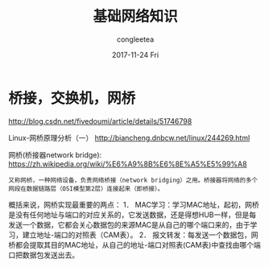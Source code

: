 #+TITLE:       基础网络知识
#+AUTHOR:      congleetea
#+EMAIL:       congleetea@gmail.com
#+DATE:        2017-11-24 Fri
#+URI:         /blog/%y/%m/%d/基础网络知识
#+KEYWORDS:    points,internet
#+TAGS:        bridge,network 
#+LANGUAGE:    en
#+OPTIONS:     H:3 num:nil toc:nil \n:nil ::t |:t ^:nil -:nil f:t *:t <:t
#+DESCRIPTION: 基础网络知识，主要是名词解释


* 桥接，交换机，网桥

http://blog.csdn.net/fivedoumi/article/details/51746798

Linux-网桥原理分析（一） http://biancheng.dnbcw.net/linux/244269.html

网桥(桥接器network bridge): https://zh.wikipedia.org/wiki/%E6%A9%8B%E6%8E%A5%E5%99%A8 
: 又称网桥，一种网络设备，负责网络桥接（network bridging）之用。桥接器将网络的多个网段在数据链路层（OSI模型第2层）连接起来（即桥接）。

概括来说，网桥实现最重要的两点：
1． MAC学习：学习MAC地址，起初，网桥是没有任何地址与端口的对应关系的，它发送数据，还是得想HUB一样，但是每发送一个数据，它都会关心数据包的来源MAC是从自己的哪个端口来的，由于学习，建立地址-端口的对照表（CAM表）。
2． 报文转发：每发送一个数据包，网桥都会提取其目的MAC地址，从自己的地址-端口对照表(CAM表)中查找由哪个端口把数据包发送出去。
